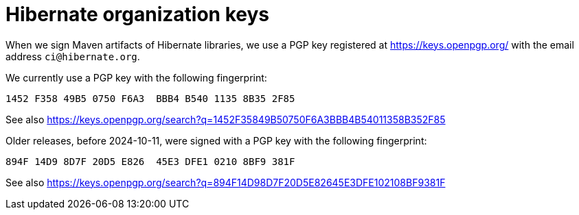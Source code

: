 = Hibernate organization keys
:awestruct-layout: community-standard

When we sign Maven artifacts of Hibernate libraries,
we use a PGP key registered at link:https://keys.openpgp.org/search?q=ci%40hibernate.org[https://keys.openpgp.org/]
with the email address `ci@hibernate.org`.

We currently use a PGP key with the following fingerprint:

[source]
----
1452 F358 49B5 0750 F6A3  BBB4 B540 1135 8B35 2F85
----

See also https://keys.openpgp.org/search?q=1452F35849B50750F6A3BBB4B54011358B352F85

Older releases, before 2024-10-11, were signed with a PGP key with the following fingerprint:

[source]
----
894F 14D9 8D7F 20D5 E826  45E3 DFE1 0210 8BF9 381F
----

See also https://keys.openpgp.org/search?q=894F14D98D7F20D5E82645E3DFE102108BF9381F
